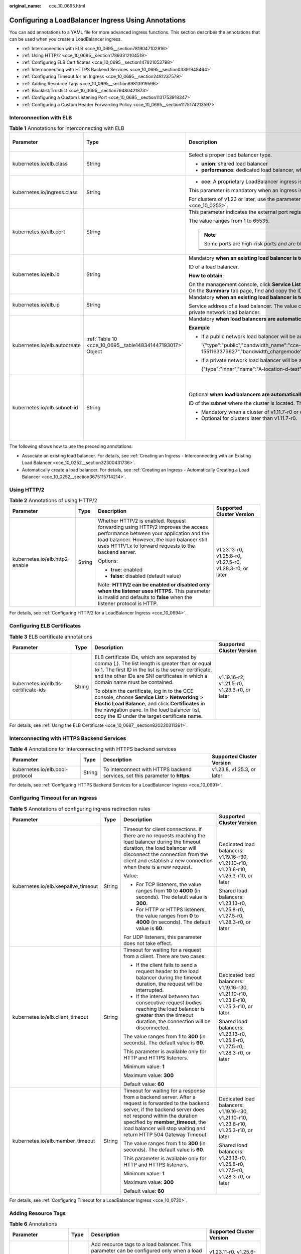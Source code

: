 :original_name: cce_10_0695.html

.. _cce_10_0695:

Configuring a LoadBalancer Ingress Using Annotations
====================================================

You can add annotations to a YAML file for more advanced ingress functions. This section describes the annotations that can be used when you create a LoadBalancer ingress.

-  :ref:`Interconnection with ELB <cce_10_0695__section7819047102916>`
-  :ref:`Using HTTP/2 <cce_10_0695__section17893312104519>`
-  :ref:`Configuring ELB Certificates <cce_10_0695__section147821053798>`
-  :ref:`Interconnecting with HTTPS Backend Services <cce_10_0695__section03391948464>`
-  :ref:`Configuring Timeout for an Ingress <cce_10_0695__section2481237579>`
-  :ref:`Adding Resource Tags <cce_10_0695__section69813919596>`
-  :ref:`Blocklist/Trustlist <cce_10_0695__section79480421873>`
-  :ref:`Configuring a Custom Listening Port <cce_10_0695__section1131753918347>`
-  :ref:`Configuring a Custom Header Forwarding Policy <cce_10_0695__section1175174213597>`

.. _cce_10_0695__section7819047102916:

Interconnection with ELB
------------------------

.. table:: **Table 1** Annotations for interconnecting with ELB

   +------------------------------+------------------------------------------------------------+---------------------------------------------------------------------------------------------------------------------------------------------------------------------------------------------------------+------------------------------------------------+
   | Parameter                    | Type                                                       | Description                                                                                                                                                                                             | Supported Cluster Version                      |
   +==============================+============================================================+=========================================================================================================================================================================================================+================================================+
   | kubernetes.io/elb.class      | String                                                     | Select a proper load balancer type.                                                                                                                                                                     | v1.9 or later                                  |
   |                              |                                                            |                                                                                                                                                                                                         |                                                |
   |                              |                                                            | -  **union**: shared load balancer                                                                                                                                                                      |                                                |
   |                              |                                                            | -  **performance**: dedicated load balancer, which can be used only in clusters of v1.17 and later.                                                                                                     |                                                |
   +------------------------------+------------------------------------------------------------+---------------------------------------------------------------------------------------------------------------------------------------------------------------------------------------------------------+------------------------------------------------+
   | kubernetes.io/ingress.class  | String                                                     | -  **cce**: A proprietary LoadBalancer ingress is used.                                                                                                                                                 | Only clusters of v1.21 or earlier              |
   |                              |                                                            |                                                                                                                                                                                                         |                                                |
   |                              |                                                            | This parameter is mandatory when an ingress is created by calling the API.                                                                                                                              |                                                |
   |                              |                                                            |                                                                                                                                                                                                         |                                                |
   |                              |                                                            | For clusters of v1.23 or later, use the parameter **ingressClassName**. For details, see :ref:`Using kubectl to Create a LoadBalancer Ingress <cce_10_0252>`.                                           |                                                |
   +------------------------------+------------------------------------------------------------+---------------------------------------------------------------------------------------------------------------------------------------------------------------------------------------------------------+------------------------------------------------+
   | kubernetes.io/elb.port       | String                                                     | This parameter indicates the external port registered with the address of the LoadBalancer Service.                                                                                                     | v1.9 or later                                  |
   |                              |                                                            |                                                                                                                                                                                                         |                                                |
   |                              |                                                            | The value ranges from 1 to 65535.                                                                                                                                                                       |                                                |
   |                              |                                                            |                                                                                                                                                                                                         |                                                |
   |                              |                                                            | .. note::                                                                                                                                                                                               |                                                |
   |                              |                                                            |                                                                                                                                                                                                         |                                                |
   |                              |                                                            |    Some ports are high-risk ports and are blocked by default, for example, port 21.                                                                                                                     |                                                |
   +------------------------------+------------------------------------------------------------+---------------------------------------------------------------------------------------------------------------------------------------------------------------------------------------------------------+------------------------------------------------+
   | kubernetes.io/elb.id         | String                                                     | Mandatory **when an existing load balancer is to be interconnected**.                                                                                                                                   | v1.9 or later                                  |
   |                              |                                                            |                                                                                                                                                                                                         |                                                |
   |                              |                                                            | ID of a load balancer.                                                                                                                                                                                  |                                                |
   |                              |                                                            |                                                                                                                                                                                                         |                                                |
   |                              |                                                            | **How to obtain**:                                                                                                                                                                                      |                                                |
   |                              |                                                            |                                                                                                                                                                                                         |                                                |
   |                              |                                                            | On the management console, click **Service List**, and choose **Networking** > **Elastic Load Balance**. Click the name of the target load balancer. On the **Summary** tab page, find and copy the ID. |                                                |
   +------------------------------+------------------------------------------------------------+---------------------------------------------------------------------------------------------------------------------------------------------------------------------------------------------------------+------------------------------------------------+
   | kubernetes.io/elb.ip         | String                                                     | Mandatory **when an existing load balancer is to be interconnected**.                                                                                                                                   | v1.9 or later                                  |
   |                              |                                                            |                                                                                                                                                                                                         |                                                |
   |                              |                                                            | Service address of a load balancer. The value can be the public IP address of a public network load balancer or the private IP address of a private network load balancer.                              |                                                |
   +------------------------------+------------------------------------------------------------+---------------------------------------------------------------------------------------------------------------------------------------------------------------------------------------------------------+------------------------------------------------+
   | kubernetes.io/elb.autocreate | :ref:`Table 10 <cce_10_0695__table148341447193017>` Object | Mandatory **when load balancers are automatically created**.                                                                                                                                            | v1.9 or later                                  |
   |                              |                                                            |                                                                                                                                                                                                         |                                                |
   |                              |                                                            | **Example**                                                                                                                                                                                             |                                                |
   |                              |                                                            |                                                                                                                                                                                                         |                                                |
   |                              |                                                            | -  If a public network load balancer will be automatically created, set this parameter to the following value:                                                                                          |                                                |
   |                              |                                                            |                                                                                                                                                                                                         |                                                |
   |                              |                                                            |    '{"type":"public","bandwidth_name":"cce-bandwidth-1551163379627","bandwidth_chargemode":"traffic","bandwidth_size":5,"bandwidth_sharetype":"PER","eip_type":"5_bgp","name":"james"}'                 |                                                |
   |                              |                                                            |                                                                                                                                                                                                         |                                                |
   |                              |                                                            | -  If a private network load balancer will be automatically created, set this parameter to the following value:                                                                                         |                                                |
   |                              |                                                            |                                                                                                                                                                                                         |                                                |
   |                              |                                                            |    {"type":"inner","name":"A-location-d-test"}                                                                                                                                                          |                                                |
   +------------------------------+------------------------------------------------------------+---------------------------------------------------------------------------------------------------------------------------------------------------------------------------------------------------------+------------------------------------------------+
   | kubernetes.io/elb.subnet-id  | String                                                     | Optional **when load balancers are automatically created**.                                                                                                                                             | Mandatory for clusters earlier than v1.11.7-r0 |
   |                              |                                                            |                                                                                                                                                                                                         |                                                |
   |                              |                                                            | ID of the subnet where the cluster is located. The value can contain 1 to 100 characters.                                                                                                               | Discarded in clusters later than v1.11.7-r0    |
   |                              |                                                            |                                                                                                                                                                                                         |                                                |
   |                              |                                                            | -  Mandatory when a cluster of v1.11.7-r0 or earlier is to be automatically created.                                                                                                                    |                                                |
   |                              |                                                            | -  Optional for clusters later than v1.11.7-r0.                                                                                                                                                         |                                                |
   +------------------------------+------------------------------------------------------------+---------------------------------------------------------------------------------------------------------------------------------------------------------------------------------------------------------+------------------------------------------------+

The following shows how to use the preceding annotations:

-  Associate an existing load balancer. For details, see :ref:`Creating an Ingress - Interconnecting with an Existing Load Balancer <cce_10_0252__section32300431736>`.
-  Automatically create a load balancer. For details, see :ref:`Creating an Ingress - Automatically Creating a Load Balancer <cce_10_0252__section3675115714214>`.

.. _cce_10_0695__section17893312104519:

Using HTTP/2
------------

.. table:: **Table 2** Annotations of using HTTP/2

   +--------------------------------+-----------------+--------------------------------------------------------------------------------------------------------------------------------------------------------------------------------------------------------------------------------------+-----------------------------------------------------------+
   | Parameter                      | Type            | Description                                                                                                                                                                                                                          | Supported Cluster Version                                 |
   +================================+=================+======================================================================================================================================================================================================================================+===========================================================+
   | kubernetes.io/elb.http2-enable | String          | Whether HTTP/2 is enabled. Request forwarding using HTTP/2 improves the access performance between your application and the load balancer. However, the load balancer still uses HTTP/1.x to forward requests to the backend server. | v1.23.13-r0, v1.25.8-r0, v1.27.5-r0, v1.28.3-r0, or later |
   |                                |                 |                                                                                                                                                                                                                                      |                                                           |
   |                                |                 | Options:                                                                                                                                                                                                                             |                                                           |
   |                                |                 |                                                                                                                                                                                                                                      |                                                           |
   |                                |                 | -  **true**: enabled                                                                                                                                                                                                                 |                                                           |
   |                                |                 | -  **false**: disabled (default value)                                                                                                                                                                                               |                                                           |
   |                                |                 |                                                                                                                                                                                                                                      |                                                           |
   |                                |                 | Note: **HTTP/2 can be enabled or disabled only when the listener uses HTTPS.** This parameter is invalid and defaults to **false** when the listener protocol is HTTP.                                                               |                                                           |
   +--------------------------------+-----------------+--------------------------------------------------------------------------------------------------------------------------------------------------------------------------------------------------------------------------------------+-----------------------------------------------------------+

For details, see :ref:`Configuring HTTP/2 for a LoadBalancer Ingress <cce_10_0694>`.

.. _cce_10_0695__section147821053798:

Configuring ELB Certificates
----------------------------

.. table:: **Table 3** ELB certificate annotations

   +---------------------------------------+-----------------+---------------------------------------------------------------------------------------------------------------------------------------------------------------------------------------------------------------------------------------------------------+-----------------------------------------------+
   | Parameter                             | Type            | Description                                                                                                                                                                                                                                             | Supported Cluster Version                     |
   +=======================================+=================+=========================================================================================================================================================================================================================================================+===============================================+
   | kubernetes.io/elb.tls-certificate-ids | String          | ELB certificate IDs, which are separated by comma (,). The list length is greater than or equal to 1. The first ID in the list is the server certificate, and the other IDs are SNI certificates in which a domain name must be contained.              | v1.19.16-r2, v1.21.5-r0, v1.23.3-r0, or later |
   |                                       |                 |                                                                                                                                                                                                                                                         |                                               |
   |                                       |                 | To obtain the certificate, log in to the CCE console, choose **Service List** > **Networking** > **Elastic Load Balance**, and click **Certificates** in the navigation pane. In the load balancer list, copy the ID under the target certificate name. |                                               |
   +---------------------------------------+-----------------+---------------------------------------------------------------------------------------------------------------------------------------------------------------------------------------------------------------------------------------------------------+-----------------------------------------------+

For details, see :ref:`Using the ELB Certificate <cce_10_0687__section820220311361>`.

.. _cce_10_0695__section03391948464:

Interconnecting with HTTPS Backend Services
-------------------------------------------

.. table:: **Table 4** Annotations for interconnecting with HTTPS backend services

   +---------------------------------+--------+-------------------------------------------------------------------------------+----------------------------+
   | Parameter                       | Type   | Description                                                                   | Supported Cluster Version  |
   +=================================+========+===============================================================================+============================+
   | kubernetes.io/elb.pool-protocol | String | To interconnect with HTTPS backend services, set this parameter to **https**. | v1.23.8, v1.25.3, or later |
   +---------------------------------+--------+-------------------------------------------------------------------------------+----------------------------+

For details, see :ref:`Configuring HTTPS Backend Services for a LoadBalancer Ingress <cce_10_0691>`.

.. _cce_10_0695__section2481237579:

Configuring Timeout for an Ingress
----------------------------------

.. table:: **Table 5** Annotations of configuring ingress redirection rules

   +-------------------------------------+-----------------+------------------------------------------------------------------------------------------------------------------------------------------------------------------------------------------------------------------------------------------------------------------------------------+------------------------------------------------------------------------------------------+
   | Parameter                           | Type            | Description                                                                                                                                                                                                                                                                        | Supported Cluster Version                                                                |
   +=====================================+=================+====================================================================================================================================================================================================================================================================================+==========================================================================================+
   | kubernetes.io/elb.keepalive_timeout | String          | Timeout for client connections. If there are no requests reaching the load balancer during the timeout duration, the load balancer will disconnect the connection from the client and establish a new connection when there is a new request.                                      | Dedicated load balancers: v1.19.16-r30, v1.21.10-r10, v1.23.8-r10, v1.25.3-r10, or later |
   |                                     |                 |                                                                                                                                                                                                                                                                                    |                                                                                          |
   |                                     |                 | Value:                                                                                                                                                                                                                                                                             | Shared load balancers: v1.23.13-r0, v1.25.8-r0, v1.27.5-r0, v1.28.3-r0, or later         |
   |                                     |                 |                                                                                                                                                                                                                                                                                    |                                                                                          |
   |                                     |                 | -  For TCP listeners, the value ranges from **10** to **4000** (in seconds). The default value is **300**.                                                                                                                                                                         |                                                                                          |
   |                                     |                 | -  For HTTP or HTTPS listeners, the value ranges from **0** to **4000** (in seconds). The default value is **60**.                                                                                                                                                                 |                                                                                          |
   |                                     |                 |                                                                                                                                                                                                                                                                                    |                                                                                          |
   |                                     |                 | For UDP listeners, this parameter does not take effect.                                                                                                                                                                                                                            |                                                                                          |
   +-------------------------------------+-----------------+------------------------------------------------------------------------------------------------------------------------------------------------------------------------------------------------------------------------------------------------------------------------------------+------------------------------------------------------------------------------------------+
   | kubernetes.io/elb.client_timeout    | String          | Timeout for waiting for a request from a client. There are two cases:                                                                                                                                                                                                              | Dedicated load balancers: v1.19.16-r30, v1.21.10-r10, v1.23.8-r10, v1.25.3-r10, or later |
   |                                     |                 |                                                                                                                                                                                                                                                                                    |                                                                                          |
   |                                     |                 | -  If the client fails to send a request header to the load balancer during the timeout duration, the request will be interrupted.                                                                                                                                                 | Shared load balancers: v1.23.13-r0, v1.25.8-r0, v1.27.5-r0, v1.28.3-r0, or later         |
   |                                     |                 | -  If the interval between two consecutive request bodies reaching the load balancer is greater than the timeout duration, the connection will be disconnected.                                                                                                                    |                                                                                          |
   |                                     |                 |                                                                                                                                                                                                                                                                                    |                                                                                          |
   |                                     |                 | The value ranges from **1** to **300** (in seconds). The default value is **60**.                                                                                                                                                                                                  |                                                                                          |
   |                                     |                 |                                                                                                                                                                                                                                                                                    |                                                                                          |
   |                                     |                 | This parameter is available only for HTTP and HTTPS listeners.                                                                                                                                                                                                                     |                                                                                          |
   |                                     |                 |                                                                                                                                                                                                                                                                                    |                                                                                          |
   |                                     |                 | Minimum value: **1**                                                                                                                                                                                                                                                               |                                                                                          |
   |                                     |                 |                                                                                                                                                                                                                                                                                    |                                                                                          |
   |                                     |                 | Maximum value: **300**                                                                                                                                                                                                                                                             |                                                                                          |
   |                                     |                 |                                                                                                                                                                                                                                                                                    |                                                                                          |
   |                                     |                 | Default value: **60**                                                                                                                                                                                                                                                              |                                                                                          |
   +-------------------------------------+-----------------+------------------------------------------------------------------------------------------------------------------------------------------------------------------------------------------------------------------------------------------------------------------------------------+------------------------------------------------------------------------------------------+
   | kubernetes.io/elb.member_timeout    | String          | Timeout for waiting for a response from a backend server. After a request is forwarded to the backend server, if the backend server does not respond within the duration specified by **member_timeout**, the load balancer will stop waiting and return HTTP 504 Gateway Timeout. | Dedicated load balancers: v1.19.16-r30, v1.21.10-r10, v1.23.8-r10, v1.25.3-r10, or later |
   |                                     |                 |                                                                                                                                                                                                                                                                                    |                                                                                          |
   |                                     |                 | The value ranges from **1** to **300** (in seconds). The default value is **60**.                                                                                                                                                                                                  | Shared load balancers: v1.23.13-r0, v1.25.8-r0, v1.27.5-r0, v1.28.3-r0, or later         |
   |                                     |                 |                                                                                                                                                                                                                                                                                    |                                                                                          |
   |                                     |                 | This parameter is available only for HTTP and HTTPS listeners.                                                                                                                                                                                                                     |                                                                                          |
   |                                     |                 |                                                                                                                                                                                                                                                                                    |                                                                                          |
   |                                     |                 | Minimum value: **1**                                                                                                                                                                                                                                                               |                                                                                          |
   |                                     |                 |                                                                                                                                                                                                                                                                                    |                                                                                          |
   |                                     |                 | Maximum value: **300**                                                                                                                                                                                                                                                             |                                                                                          |
   |                                     |                 |                                                                                                                                                                                                                                                                                    |                                                                                          |
   |                                     |                 | Default value: **60**                                                                                                                                                                                                                                                              |                                                                                          |
   +-------------------------------------+-----------------+------------------------------------------------------------------------------------------------------------------------------------------------------------------------------------------------------------------------------------------------------------------------------------+------------------------------------------------------------------------------------------+

For details, see :ref:`Configuring Timeout for a LoadBalancer Ingress <cce_10_0730>`.

.. _cce_10_0695__section69813919596:

Adding Resource Tags
--------------------

.. table:: **Table 6** Annotations

   +------------------------+-----------------+----------------------------------------------------------------------------------------------------------------------------+-----------------------------------------------+
   | Parameter              | Type            | Description                                                                                                                | Supported Cluster Version                     |
   +========================+=================+============================================================================================================================+===============================================+
   | kubernetes.io/elb.tags | String          | Add resource tags to a load balancer. This parameter can be configured only when a load balancer is automatically created. | v1.23.11-r0, v1.25.6-r0, v1.27.3-r0, or later |
   |                        |                 |                                                                                                                            |                                               |
   |                        |                 | A tag is in the format of "key=value". Use commas (,) to separate multiple tags.                                           |                                               |
   +------------------------+-----------------+----------------------------------------------------------------------------------------------------------------------------+-----------------------------------------------+

For details, see :ref:`Creating an Ingress - Automatically Creating a Load Balancer <cce_10_0252__section3675115714214>`.

.. _cce_10_0695__section79480421873:

Blocklist/Trustlist
-------------------

.. table:: **Table 7** Annotations for ELB access control

   +------------------------------+-----------------+------------------------------------------------------------------------------------------------------------------------------------------------------------------------------------------------------------------------------------------------------------------------------------------------------------+-----------------------------------------------------------+
   | Parameter                    | Type            | Description                                                                                                                                                                                                                                                                                                | Supported Cluster Version                                 |
   +==============================+=================+============================================================================================================================================================================================================================================================================================================+===========================================================+
   | kubernetes.io/elb.acl-id     | String          | -  If this parameter is not specified, CCE does not modify access control on the ELB.                                                                                                                                                                                                                      | v1.23.12-r0, v1.25.7-r0, v1.27.4-r0, v1.28.2-r0, or later |
   |                              |                 |                                                                                                                                                                                                                                                                                                            |                                                           |
   |                              |                 | -  If this parameter is left empty, all IP addresses are allowed to access the load balancer.                                                                                                                                                                                                              |                                                           |
   |                              |                 |                                                                                                                                                                                                                                                                                                            |                                                           |
   |                              |                 | -  If this parameter is set to the IP address group ID of the load balancer, access control is enabled and you need to configure an IP address blocklist or trustlist for the load balancer. Additionally, you need to configure both **kubernetes.io/elb.acl-status** and **kubernetes.io/elb.acl-type**. |                                                           |
   |                              |                 |                                                                                                                                                                                                                                                                                                            |                                                           |
   |                              |                 |    **How to obtain**:                                                                                                                                                                                                                                                                                      |                                                           |
   |                              |                 |                                                                                                                                                                                                                                                                                                            |                                                           |
   |                              |                 |    Log in to the console. In the **Service List**, choose **Networking** > **Elastic Load Balance**. On the Network Console, choose **Elastic Load Balance** > **IP Address Groups** and copy the **ID** of the target IP address group.                                                                   |                                                           |
   +------------------------------+-----------------+------------------------------------------------------------------------------------------------------------------------------------------------------------------------------------------------------------------------------------------------------------------------------------------------------------+-----------------------------------------------------------+
   | kubernetes.io/elb.acl-status | String          | Access control status. This parameter is mandatory when you configure an IP address blocklist or trustlist for a load balancer. Options:                                                                                                                                                                   | v1.23.12-r0, v1.25.7-r0, v1.27.4-r0, v1.28.2-r0, or later |
   |                              |                 |                                                                                                                                                                                                                                                                                                            |                                                           |
   |                              |                 | -  **on**: Access control is enabled.                                                                                                                                                                                                                                                                      |                                                           |
   |                              |                 | -  **off**: Access control is disabled.                                                                                                                                                                                                                                                                    |                                                           |
   +------------------------------+-----------------+------------------------------------------------------------------------------------------------------------------------------------------------------------------------------------------------------------------------------------------------------------------------------------------------------------+-----------------------------------------------------------+
   | kubernetes.io/elb.acl-type   | String          | IP address list type. This parameter is mandatory when you configure an IP address blocklist or trustlist for a load balancer. Options:                                                                                                                                                                    | v1.23.12-r0, v1.25.7-r0, v1.27.4-r0, v1.28.2-r0, or later |
   |                              |                 |                                                                                                                                                                                                                                                                                                            |                                                           |
   |                              |                 | -  **black**: indicates a blocklist. The selected IP address group cannot access the load balancer.                                                                                                                                                                                                        |                                                           |
   |                              |                 | -  **white**: indicates a trustlist. Only the selected IP address group can access the load balancer.                                                                                                                                                                                                      |                                                           |
   +------------------------------+-----------------+------------------------------------------------------------------------------------------------------------------------------------------------------------------------------------------------------------------------------------------------------------------------------------------------------------+-----------------------------------------------------------+

For details, see :ref:`Configuring a Blocklist/Trustlist Access Policy for a LoadBalancer Ingress <cce_10_0832>`.

.. _cce_10_0695__section1131753918347:

Configuring a Custom Listening Port
-----------------------------------

A custom listening port can be configured for an ingress. In this way, both ports 80 and 443 can be exposed.

.. table:: **Table 8** Annotations for a custom listening port

   +--------------------------------+-----------------+----------------------------------------------------------------------------------------------------------------------------------------------------------+-----------------------------------------------------------+
   | Parameter                      | Type            | Description                                                                                                                                              | Supported Cluster Version                                 |
   +================================+=================+==========================================================================================================================================================+===========================================================+
   | kubernetes.io/elb.listen-ports | String          | Create multiple listening ports for an ingress. The port number ranges from 1 to 65535.                                                                  | v1.23.14-r0, v1.25.9-r0, v1.27.6-r0, v1.28.4-r0, or later |
   |                                |                 |                                                                                                                                                          |                                                           |
   |                                |                 | The following is an example for JSON characters:                                                                                                         |                                                           |
   |                                |                 |                                                                                                                                                          |                                                           |
   |                                |                 | .. code-block::                                                                                                                                          |                                                           |
   |                                |                 |                                                                                                                                                          |                                                           |
   |                                |                 |    kubernetes.io/elb.listen-ports: '[{"HTTP":80},{"HTTPS":443}]'                                                                                         |                                                           |
   |                                |                 |                                                                                                                                                          |                                                           |
   |                                |                 | -  Only the listening ports that comply with both HTTP and HTTPS are allowed.                                                                            |                                                           |
   |                                |                 | -  Only newly created ingresses are allowed. Additionally, after multiple listening ports are configured, annotations cannot be modified or deleted.     |                                                           |
   |                                |                 | -  If both **kubernetes.io/elb.listen-ports** and **kubernetes.io/elb.port** are configured, **kubernetes.io/elb.listen-ports** takes a higher priority. |                                                           |
   |                                |                 | -  Ingress configuration items such as the blocklist, trustlist, and timeout concurrently take effect on multiple listening ports.                       |                                                           |
   |                                |                 | -  Advanced forwarding policies are not supported.                                                                                                       |                                                           |
   +--------------------------------+-----------------+----------------------------------------------------------------------------------------------------------------------------------------------------------+-----------------------------------------------------------+

For example, if an existing ELB is used, the configuration is as follows:

.. code-block::

   apiVersion: networking.k8s.io/v1
   kind: Ingress
   metadata:
     annotations:
       kubernetes.io/elb.id: 2c623150-17bf-45f1-ae6f-384b036f547e     # ID of an existing load balancer
       kubernetes.io/elb.class: performance    # Load balancer type
       kubernetes.io/elb.listen-ports: '[{"HTTP": 80},{"HTTPS": 443}]'    # Multi-listener configuration
       kubernetes.io/elb.tls-certificate-ids: 6cfb43c9de1a41a18478b868e34b0a82,6cfb43c9de1a41a18478b868e34b0a82   # HTTPS certificate configuration
     name: test-https
     namespace: default
   spec:
     ingressClassName: cce
     rules:
     - host: example.com
       http:
         paths:
         - backend:
             service:
               name: test
               port:
                 number: 8888
           path: /
           pathType: ImplementationSpecific
           property:
             ingress.beta.kubernetes.io/url-match-mode: STARTS_WITH

.. _cce_10_0695__section1175174213597:

Configuring a Custom Header Forwarding Policy
---------------------------------------------

.. table:: **Table 9** Annotations for configuring a custom header forwarding policy

   +-------------------------------------------+-----------------+----------------------------------------------------------------------------------------------------------------------------------------------------------------------------------------------------------------------------------------------------+------------------------------------------------------------------------+
   | Parameter                                 | Type            | Description                                                                                                                                                                                                                                        | Supported Cluster Version                                              |
   +===========================================+=================+====================================================================================================================================================================================================================================================+========================================================================+
   | kubernetes.io/elb.headers.\ *${svc_name}* | String          | Custom header of the Service associated with an ingress. *${svc_name}* is the Service name.                                                                                                                                                        | v1.23.16-r0, v1.25.11-r0, v1.27.8-r0, v1.28.6-r0, v1.29.2-r0, or later |
   |                                           |                 |                                                                                                                                                                                                                                                    |                                                                        |
   |                                           |                 | Format: a JSON string, for example, {"key": "test", "values": ["value1", "value2"]}                                                                                                                                                                |                                                                        |
   |                                           |                 |                                                                                                                                                                                                                                                    |                                                                        |
   |                                           |                 | -  **key/value** indicates the key-value pair of the custom header. A maximum of eight values can be configured.                                                                                                                                   |                                                                        |
   |                                           |                 |                                                                                                                                                                                                                                                    |                                                                        |
   |                                           |                 |    Enter 1 to 40 characters for a key. Only letters, digits, hyphens (-), and underscores (_) are allowed.                                                                                                                                         |                                                                        |
   |                                           |                 |                                                                                                                                                                                                                                                    |                                                                        |
   |                                           |                 |    Enter 1 to 128 characters for a value. Asterisks (``*``) and question marks (?) are allowed, but spaces and double quotation marks are not allowed. An asterisk can match zero or more characters, and a question mark can match one character. |                                                                        |
   |                                           |                 |                                                                                                                                                                                                                                                    |                                                                        |
   |                                           |                 | -  Either a custom header or grayscale release can be configured.                                                                                                                                                                                  |                                                                        |
   |                                           |                 |                                                                                                                                                                                                                                                    |                                                                        |
   |                                           |                 | -  Enter 1 to 51 characters for *${svc_name}*.                                                                                                                                                                                                     |                                                                        |
   +-------------------------------------------+-----------------+----------------------------------------------------------------------------------------------------------------------------------------------------------------------------------------------------------------------------------------------------+------------------------------------------------------------------------+

For details, see :ref:`Configuring a Custom Header Forwarding Policy for a LoadBalancer Ingress <cce_10_0896>`.

Parameters for Automatically Creating a Load Balancer
-----------------------------------------------------

.. _cce_10_0695__table148341447193017:

.. table:: **Table 10** elb.autocreate data structure

   +-----------------------+---------------------------------------+------------------+-------------------------------------------------------------------------------------------------------------------------------------------------------------------------------------------------------------------------------------------------------------------------------------------------------------------------------------------------------+
   | Parameter             | Mandatory                             | Type             | Description                                                                                                                                                                                                                                                                                                                                           |
   +=======================+=======================================+==================+=======================================================================================================================================================================================================================================================================================================================================================+
   | name                  | No                                    | String           | Name of the automatically created load balancer.                                                                                                                                                                                                                                                                                                      |
   |                       |                                       |                  |                                                                                                                                                                                                                                                                                                                                                       |
   |                       |                                       |                  | The value can contain 1 to 64 characters. Only letters, digits, underscores (_), hyphens (-), and periods (.) are allowed.                                                                                                                                                                                                                            |
   |                       |                                       |                  |                                                                                                                                                                                                                                                                                                                                                       |
   |                       |                                       |                  | Default: **cce-lb+service.UID**                                                                                                                                                                                                                                                                                                                       |
   +-----------------------+---------------------------------------+------------------+-------------------------------------------------------------------------------------------------------------------------------------------------------------------------------------------------------------------------------------------------------------------------------------------------------------------------------------------------------+
   | type                  | No                                    | String           | Network type of the load balancer.                                                                                                                                                                                                                                                                                                                    |
   |                       |                                       |                  |                                                                                                                                                                                                                                                                                                                                                       |
   |                       |                                       |                  | -  **public**: public network load balancer                                                                                                                                                                                                                                                                                                           |
   |                       |                                       |                  | -  **inner**: private network load balancer                                                                                                                                                                                                                                                                                                           |
   |                       |                                       |                  |                                                                                                                                                                                                                                                                                                                                                       |
   |                       |                                       |                  | Default: **inner**                                                                                                                                                                                                                                                                                                                                    |
   +-----------------------+---------------------------------------+------------------+-------------------------------------------------------------------------------------------------------------------------------------------------------------------------------------------------------------------------------------------------------------------------------------------------------------------------------------------------------+
   | bandwidth_name        | Yes for public network load balancers | String           | Bandwidth name. The default value is **cce-bandwidth-**\ ``******``.                                                                                                                                                                                                                                                                                  |
   |                       |                                       |                  |                                                                                                                                                                                                                                                                                                                                                       |
   |                       |                                       |                  | The value can contain 1 to 64 characters. Only letters, digits, underscores (_), hyphens (-), and periods (.) are allowed.                                                                                                                                                                                                                            |
   +-----------------------+---------------------------------------+------------------+-------------------------------------------------------------------------------------------------------------------------------------------------------------------------------------------------------------------------------------------------------------------------------------------------------------------------------------------------------+
   | bandwidth_chargemode  | No                                    | String           | Bandwidth mode.                                                                                                                                                                                                                                                                                                                                       |
   |                       |                                       |                  |                                                                                                                                                                                                                                                                                                                                                       |
   |                       |                                       |                  | -  **traffic**: billed by traffic                                                                                                                                                                                                                                                                                                                     |
   |                       |                                       |                  |                                                                                                                                                                                                                                                                                                                                                       |
   |                       |                                       |                  | Default: **traffic**                                                                                                                                                                                                                                                                                                                                  |
   +-----------------------+---------------------------------------+------------------+-------------------------------------------------------------------------------------------------------------------------------------------------------------------------------------------------------------------------------------------------------------------------------------------------------------------------------------------------------+
   | bandwidth_size        | Yes for public network load balancers | Integer          | Bandwidth size. The value ranges from 1 Mbit/s to 2000 Mbit/s by default. Configure this parameter based on the bandwidth range allowed in your region.                                                                                                                                                                                               |
   |                       |                                       |                  |                                                                                                                                                                                                                                                                                                                                                       |
   |                       |                                       |                  | The minimum increment for bandwidth adjustment varies depending on the bandwidth range.                                                                                                                                                                                                                                                               |
   |                       |                                       |                  |                                                                                                                                                                                                                                                                                                                                                       |
   |                       |                                       |                  | -  The minimum increment is 1 Mbit/s if the allowed bandwidth does not exceed 300 Mbit/s.                                                                                                                                                                                                                                                             |
   |                       |                                       |                  | -  The minimum increment is 50 Mbit/s if the allowed bandwidth ranges from 300 Mbit/s to 1000 Mbit/s.                                                                                                                                                                                                                                                 |
   |                       |                                       |                  | -  The minimum increment is 500 Mbit/s if the allowed bandwidth exceeds 1000 Mbit/s.                                                                                                                                                                                                                                                                  |
   +-----------------------+---------------------------------------+------------------+-------------------------------------------------------------------------------------------------------------------------------------------------------------------------------------------------------------------------------------------------------------------------------------------------------------------------------------------------------+
   | bandwidth_sharetype   | Yes for public network load balancers | String           | Bandwidth sharing mode.                                                                                                                                                                                                                                                                                                                               |
   |                       |                                       |                  |                                                                                                                                                                                                                                                                                                                                                       |
   |                       |                                       |                  | -  **PER**: dedicated bandwidth                                                                                                                                                                                                                                                                                                                       |
   +-----------------------+---------------------------------------+------------------+-------------------------------------------------------------------------------------------------------------------------------------------------------------------------------------------------------------------------------------------------------------------------------------------------------------------------------------------------------+
   | eip_type              | Yes for public network load balancers | String           | EIP type.                                                                                                                                                                                                                                                                                                                                             |
   |                       |                                       |                  |                                                                                                                                                                                                                                                                                                                                                       |
   |                       |                                       |                  | -  **5_bgp**: dynamic BGP                                                                                                                                                                                                                                                                                                                             |
   |                       |                                       |                  |                                                                                                                                                                                                                                                                                                                                                       |
   |                       |                                       |                  | The specific type varies with regions. For details, see the EIP console.                                                                                                                                                                                                                                                                              |
   +-----------------------+---------------------------------------+------------------+-------------------------------------------------------------------------------------------------------------------------------------------------------------------------------------------------------------------------------------------------------------------------------------------------------------------------------------------------------+
   | vip_subnet_cidr_id    | No                                    | String           | Subnet where a load balancer is located. The subnet must belong to the VPC where the cluster resides.                                                                                                                                                                                                                                                 |
   |                       |                                       |                  |                                                                                                                                                                                                                                                                                                                                                       |
   |                       |                                       |                  | If this parameter is not specified, the ELB load balancer and the cluster are in the same subnet.                                                                                                                                                                                                                                                     |
   |                       |                                       |                  |                                                                                                                                                                                                                                                                                                                                                       |
   |                       |                                       |                  | This field can be specified only for clusters of v1.21 or later.                                                                                                                                                                                                                                                                                      |
   +-----------------------+---------------------------------------+------------------+-------------------------------------------------------------------------------------------------------------------------------------------------------------------------------------------------------------------------------------------------------------------------------------------------------------------------------------------------------+
   | vip_address           | No                                    | String           | Private IP address of the load balancer. Only IPv4 addresses are supported.                                                                                                                                                                                                                                                                           |
   |                       |                                       |                  |                                                                                                                                                                                                                                                                                                                                                       |
   |                       |                                       |                  | The IP address must be in the ELB CIDR block. If this parameter is not specified, an IP address will be automatically assigned from the ELB CIDR block.                                                                                                                                                                                               |
   |                       |                                       |                  |                                                                                                                                                                                                                                                                                                                                                       |
   |                       |                                       |                  | This parameter is available only in clusters of v1.23.11-r0, v1.25.6-r0, v1.27.3-r0, or later versions.                                                                                                                                                                                                                                               |
   +-----------------------+---------------------------------------+------------------+-------------------------------------------------------------------------------------------------------------------------------------------------------------------------------------------------------------------------------------------------------------------------------------------------------------------------------------------------------+
   | available_zone        | Yes                                   | Array of strings | AZ where the load balancer is located.                                                                                                                                                                                                                                                                                                                |
   |                       |                                       |                  |                                                                                                                                                                                                                                                                                                                                                       |
   |                       |                                       |                  | You can obtain all supported AZs by `getting the AZ list <https://docs.otc.t-systems.com/api/elb/ListAvailabilityZones.html>`__.                                                                                                                                                                                                                      |
   |                       |                                       |                  |                                                                                                                                                                                                                                                                                                                                                       |
   |                       |                                       |                  | This parameter is available only for dedicated load balancers.                                                                                                                                                                                                                                                                                        |
   +-----------------------+---------------------------------------+------------------+-------------------------------------------------------------------------------------------------------------------------------------------------------------------------------------------------------------------------------------------------------------------------------------------------------------------------------------------------------+
   | l4_flavor_name        | Yes                                   | String           | Flavor name of the layer-4 load balancer.                                                                                                                                                                                                                                                                                                             |
   |                       |                                       |                  |                                                                                                                                                                                                                                                                                                                                                       |
   |                       |                                       |                  | You can obtain all supported types by `getting the flavor list <https://docs.otc.t-systems.com/api/elb/ListFlavors.html>`__.                                                                                                                                                                                                                          |
   |                       |                                       |                  |                                                                                                                                                                                                                                                                                                                                                       |
   |                       |                                       |                  | This parameter is available only for dedicated load balancers.                                                                                                                                                                                                                                                                                        |
   +-----------------------+---------------------------------------+------------------+-------------------------------------------------------------------------------------------------------------------------------------------------------------------------------------------------------------------------------------------------------------------------------------------------------------------------------------------------------+
   | l7_flavor_name        | No                                    | String           | Flavor name of the layer-7 load balancer.                                                                                                                                                                                                                                                                                                             |
   |                       |                                       |                  |                                                                                                                                                                                                                                                                                                                                                       |
   |                       |                                       |                  | You can obtain all supported types by `getting the flavor list <https://docs.otc.t-systems.com/api/elb/ListFlavors.html>`__.                                                                                                                                                                                                                          |
   |                       |                                       |                  |                                                                                                                                                                                                                                                                                                                                                       |
   |                       |                                       |                  | This parameter is available only for dedicated load balancers. The value of this parameter must be the same as that of **l4_flavor_name**, that is, both are elastic specifications or fixed specifications.                                                                                                                                          |
   +-----------------------+---------------------------------------+------------------+-------------------------------------------------------------------------------------------------------------------------------------------------------------------------------------------------------------------------------------------------------------------------------------------------------------------------------------------------------+
   | elb_virsubnet_ids     | No                                    | Array of strings | Subnet where the backend server of the load balancer is located. If this parameter is left blank, the default cluster subnet is used. Load balancers occupy different number of subnet IP addresses based on their specifications. Do not use the subnet CIDR blocks of other resources (such as clusters and nodes) as the load balancer CIDR block. |
   |                       |                                       |                  |                                                                                                                                                                                                                                                                                                                                                       |
   |                       |                                       |                  | This parameter is available only for dedicated load balancers.                                                                                                                                                                                                                                                                                        |
   |                       |                                       |                  |                                                                                                                                                                                                                                                                                                                                                       |
   |                       |                                       |                  | Example:                                                                                                                                                                                                                                                                                                                                              |
   |                       |                                       |                  |                                                                                                                                                                                                                                                                                                                                                       |
   |                       |                                       |                  | .. code-block::                                                                                                                                                                                                                                                                                                                                       |
   |                       |                                       |                  |                                                                                                                                                                                                                                                                                                                                                       |
   |                       |                                       |                  |    "elb_virsubnet_ids": [                                                                                                                                                                                                                                                                                                                             |
   |                       |                                       |                  |       "14567f27-8ae4-42b8-ae47-9f847a4690dd"                                                                                                                                                                                                                                                                                                          |
   |                       |                                       |                  |     ]                                                                                                                                                                                                                                                                                                                                                 |
   +-----------------------+---------------------------------------+------------------+-------------------------------------------------------------------------------------------------------------------------------------------------------------------------------------------------------------------------------------------------------------------------------------------------------------------------------------------------------+
   | ipv6_vip_virsubnet_id | No                                    | String           | Specifies the ID of the IPv6 subnet where the load balancer resides. IPv6 must be enabled for the corresponding subnet. This parameter is mandatory only when the dual-stack clusters are used.                                                                                                                                                       |
   |                       |                                       |                  |                                                                                                                                                                                                                                                                                                                                                       |
   |                       |                                       |                  | This parameter is available only for dedicated load balancers.                                                                                                                                                                                                                                                                                        |
   +-----------------------+---------------------------------------+------------------+-------------------------------------------------------------------------------------------------------------------------------------------------------------------------------------------------------------------------------------------------------------------------------------------------------------------------------------------------------+
